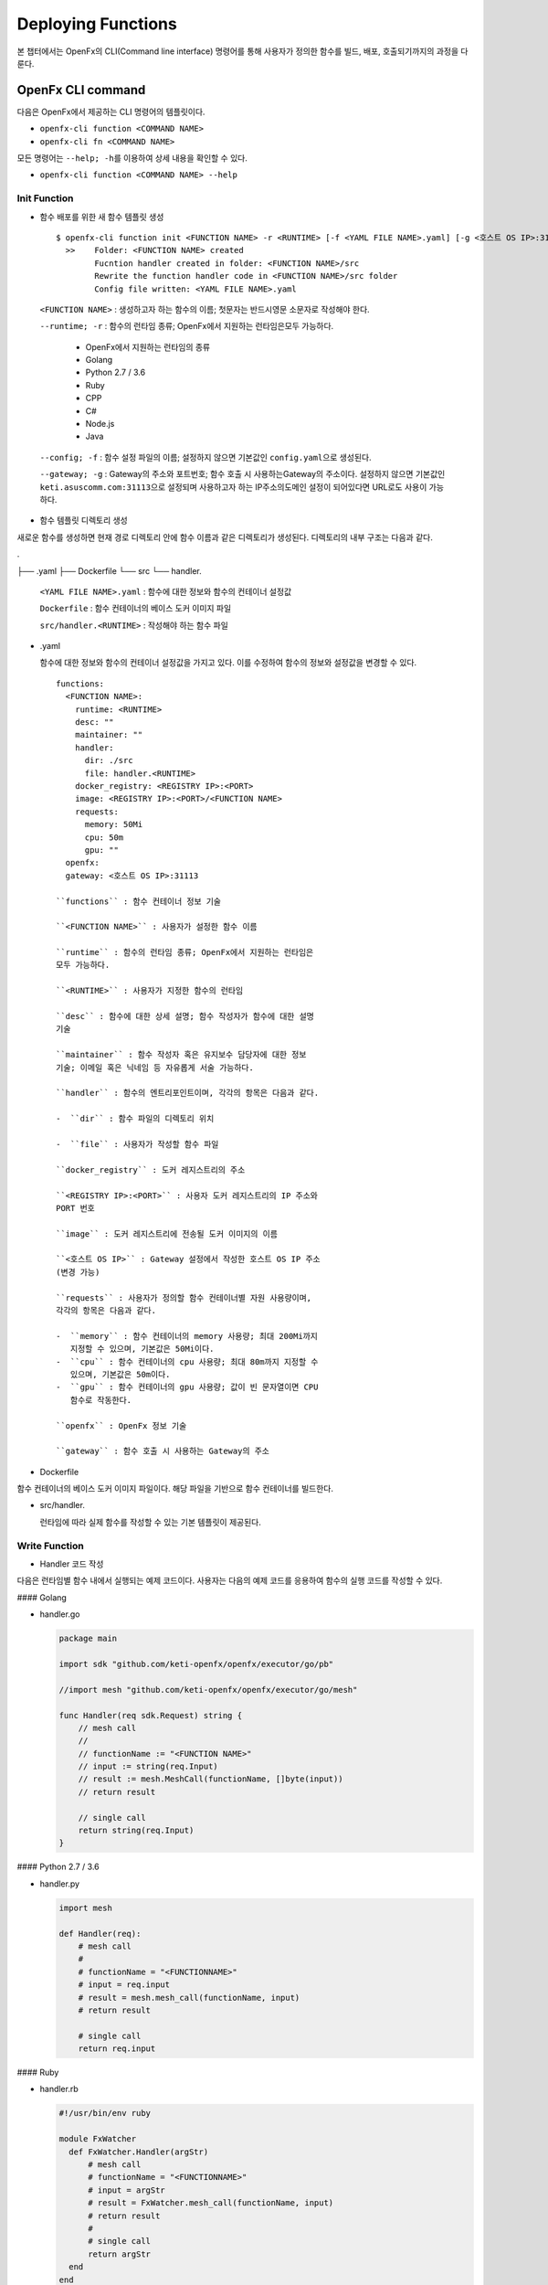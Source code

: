 Deploying Functions
===================

본 챕터에서는 OpenFx의 CLI(Command line interface) 명령어를 통해
사용자가 정의한 함수를 빌드, 배포, 호출되기까지의 과정을 다룬다.

OpenFx CLI command
------------------

다음은 OpenFx에서 제공하는 CLI 명령어의 템플릿이다.

-  ``openfx-cli function <COMMAND NAME>``
-  ``openfx-cli fn <COMMAND NAME>``

모든 명령어는 ``--help; -h``\ 를 이용하여 상세 내용을 확인할 수 있다.

-  ``openfx-cli function <COMMAND NAME> --help``

Init Function
~~~~~~~~~~~~~

-  함수 배포를 위한 새 함수 템플릿 생성

  ::

    $ openfx-cli function init <FUNCTION NAME> -r <RUNTIME> [-f <YAML FILE NAME>.yaml] [-g <호스트 OS IP>:31113>]   
      >>    Folder: <FUNCTION NAME> created   
            Fucntion handler created in folder: <FUNCTION NAME>/src   
            Rewrite the function handler code in <FUNCTION NAME>/src folder   
            Config file written: <YAML FILE NAME>.yaml


  ``<FUNCTION NAME>`` : 생성하고자 하는 함수의 이름; 첫문자는 반드시영문 소문자로 작성해야 한다.

  ``--runtime; -r`` : 함수의 런타임 종류; OpenFx에서 지원하는 런타임은모두 가능하다.

    -  OpenFx에서 지원하는 런타임의 종류
    -  Golang
    -  Python 2.7 / 3.6
    -  Ruby
    -  CPP
    -  C#
    -  Node.js
    -  Java

  ``--config; -f`` : 함수 설정 파일의 이름; 설정하지 않으면 기본값인 ``config.yaml``\ 으로 생성된다.

  ``--gateway; -g`` : Gateway의 주소와 포트번호; 함수 호출 시 사용하는Gateway의 주소이다. 설정하지 않으면 기본값인 ``keti.asuscomm.com:31113``\ 으로 설정되며 사용하고자 하는 IP주소의도메인 설정이 되어있다면 URL로도 사용이 가능하다.

-  함수 템플릿 디렉토리 생성

새로운 함수를 생성하면 현재 경로 디렉토리 안에 함수 이름과 같은
디렉토리가 생성된다. 디렉토리의 내부 구조는 다음과 같다.

.

├── .yaml
├── Dockerfile
└── src
​ └── handler.

    ``<YAML FILE NAME>.yaml`` : 함수에 대한 정보와 함수의 컨테이너
    설정값

    ``Dockerfile`` : 함수 컨테이너의 베이스 도커 이미지 파일

    ``src/handler.<RUNTIME>`` : 작성해야 하는 함수 파일

-  .yaml

   함수에 대한 정보와 함수의 컨테이너 설정값을 가지고 있다. 이를
   수정하여 함수의 정보와 설정값을 변경할 수 있다.

   ::

       functions:
         <FUNCTION NAME>:
           runtime: <RUNTIME>
           desc: ""
           maintainer: ""
           handler:
             dir: ./src
             file: handler.<RUNTIME>
           docker_registry: <REGISTRY IP>:<PORT>
           image: <REGISTRY IP>:<PORT>/<FUNCTION NAME>
           requests:
             memory: 50Mi
             cpu: 50m
             gpu: ""
         openfx:
         gateway: <호스트 OS IP>:31113

       ``functions`` : 함수 컨테이너 정보 기술

       ``<FUNCTION NAME>`` : 사용자가 설정한 함수 이름

       ``runtime`` : 함수의 런타임 종류; OpenFx에서 지원하는 런타임은
       모두 가능하다.

       ``<RUNTIME>`` : 사용자가 지정한 함수의 런타임

       ``desc`` : 함수에 대한 상세 설명; 함수 작성자가 함수에 대한 설명
       기술

       ``maintainer`` : 함수 작성자 혹은 유지보수 담당자에 대한 정보
       기술; 이메일 혹은 닉네임 등 자유롭게 서술 가능하다.

       ``handler`` : 함수의 엔트리포인트이며, 각각의 항목은 다음과 같다.

       -  ``dir`` : 함수 파일의 디렉토리 위치

       -  ``file`` : 사용자가 작성할 함수 파일

       ``docker_registry`` : 도커 레지스트리의 주소

       ``<REGISTRY IP>:<PORT>`` : 사용자 도커 레지스트리의 IP 주소와
       PORT 번호

       ``image`` : 도커 레지스트리에 전송될 도커 이미지의 이름

       ``<호스트 OS IP>`` : Gateway 설정에서 작성한 호스트 OS IP 주소
       (변경 가능)

       ``requests`` : 사용자가 정의할 함수 컨테이너별 자원 사용량이며,
       각각의 항목은 다음과 같다.

       -  ``memory`` : 함수 컨테이너의 memory 사용량; 최대 200Mi까지
          지정할 수 있으며, 기본값은 50Mi이다.
       -  ``cpu`` : 함수 컨테이너의 cpu 사용량; 최대 80m까지 지정할 수
          있으며, 기본값은 50m이다.
       -  ``gpu`` : 함수 컨테이너의 gpu 사용량; 값이 빈 문자열이면 CPU
          함수로 작동한다.

       ``openfx`` : OpenFx 정보 기술

       ``gateway`` : 함수 호출 시 사용하는 Gateway의 주소

-  Dockerfile

함수 컨테이너의 베이스 도커 이미지 파일이다. 해당 파일을 기반으로 함수
컨테이너를 빌드한다.

-  src/handler.

   런타임에 따라 실제 함수를 작성할 수 있는 기본 템플릿이 제공된다.

Write Function
~~~~~~~~~~~~~~

-  Handler 코드 작성

다음은 런타임별 함수 내에서 실행되는 예제 코드이다. 사용자는 다음의 예제
코드를 응용하여 함수의 실행 코드를 작성할 수 있다.

#### Golang

-  handler.go

   .. code:: go

       package main

       import sdk "github.com/keti-openfx/openfx/executor/go/pb"

       //import mesh "github.com/keti-openfx/openfx/executor/go/mesh"

       func Handler(req sdk.Request) string {
           // mesh call
           //
           // functionName := "<FUNCTION NAME>"
           // input := string(req.Input)
           // result := mesh.MeshCall(functionName, []byte(input))
           // return result

           // single call
           return string(req.Input)
       }

#### Python 2.7 / 3.6

-  handler.py

   .. code:: python

       import mesh

       def Handler(req):
           # mesh call
           #
           # functionName = "<FUNCTIONNAME>"
           # input = req.input
           # result = mesh.mesh_call(functionName, input)
           # return result

           # single call
           return req.input

#### Ruby

-  handler.rb

   .. code:: ruby

       #!/usr/bin/env ruby

       module FxWatcher
         def FxWatcher.Handler(argStr)
             # mesh call
             # functionName = "<FUNCTIONNAME>"
             # input = argStr
             # result = FxWatcher.mesh_call(functionName, input)
             # return result 
             #
             # single call
             return argStr
         end
       end

#### CPP

-  handler.cc

   .. code:: cpp

       #include <iostream>

       using namespace std;
       //extern string MeshCall(string functionName, string input);

       string Handler(const string req) {

         // mesh call
         // string functionName = "<FUNCTIONNAME>";
         // string input = req;
         // string result = MeshCall(functionName, input);
         // return result 
         //
         // single call
         return req;
       }

#### C#

-  handler.cs

   .. code:: csharp

       namespace Fx
       {
           class Function
           {
               public byte[] Handler(byte[] Input)
               {
                   return Input; 
               }
           }
       }

#### Node.js

-  handler.js

   .. code:: js

       // handler.js

       function Handler(argStr) {
           return argStr;
       }

       module.exports = Handler;

#### Java

-  Handler.java

   .. code:: java

       package io.grpc.fxwatcher;

       import com.google.protobuf.ByteString;

       public class Handler {

         public static String reply(ByteString input) {
           return input.toStringUtf8() + "test";
         }

       }

Build Function
~~~~~~~~~~~~~~

-  작성한 함수를 OpenFx에 배포하기 위한 도커 이미지 생성

yaml 파일에 작성된 함수 컨테이너의 설정값을 기준으로 함수 이미지를
빌드한다.

``$ openfx-cli function build -v [-f <YAML FILE NAME>.yaml] [--nocache] [-g <호스트 OS IP>:31113>]   >>    Building function (<FUNCTION NAME>) image ...   Image: <REGISTRY IP>:<PORT>/<FUNCTION NAME> built in local environment.``

    ``--config; -f`` : 함수 설정 파일의 이름; 함수 생성 시 설정했다면
    해당 파일로 옵션을 추가한다.

    ``--buildverbose; -v`` : 이미지 빌드 과정을 로그로 출력

    ``--nocache`` : 이미지 빌드에 캐시 미사용

    ``--gateway; -g`` : Gateway의 주소; 함수 생성 시 설정한 Gateway의
    주소를 입력한다.

Test Function
~~~~~~~~~~~~~

-  작성한 함수를 배포 전, 로컬 환경에서 테스트 진행

함수 배포에 앞서 작성한 함수가 정상적으로 동작하는지 확인하기 위해 로컬
환경에서 함수 이미지를 실행한다.

\`\`\` $ echo "Hello" \| openfx-cli function run [-f .yaml] >> Running
image (:/) in local Starting FxWatcher Server ... Call in user's local
Handler request: Hello

Handler reply: Hello [1]+ Stopped echo "Hello" \| openfx-cli function
run \`\`\`

    ``--config; -f`` : 함수 설정 파일의 이름; 함수 생성 시 설정했다면
    해당 파일을 작성한다.

    *Ctrl + Z를 통해 함수 실행을 중지할 수 있다.*

Deploy Function
~~~~~~~~~~~~~~~

-  생성된 도커 이미지를 통해 OpenFx에 함수 배포

yaml 파일을 통해 생성된 도커 이미지를 도커 레지스트리에 푸시하고 함수
컨테이너를 OpenFx에 배포한다.

``$ openfx-cli function deploy -f <YAML FILE NAME>.yaml -v -g <호스트 OS IP>:31113> [--min <NUMBER>] [--max <NUMBER>] [--registry <REGISTRY IP>:<PORT>] [--replace=<TRUE OR FALSE] [--update=<TRUE OR FALSE>]     >>      Pushing: <FUNCTION NAME>, Image: <REGISTRY IP>:<PORT>/<FUNCTION NAME> in Registry: <REGISTRY IP>:<PORT>...     ...     Deploying: <FUNCTION NAME> ...     Attempting update... but Function Not Found. Deploying Function...     http trigger url: http://<호스트 OS IP>:31113/function/<FUNCTION NAME>``

    ``--config; -f`` : 함수 설정 파일의 이름; 함수 생성 시 설정했다면
    해당 파일을 작성하고 아닐 시에는 기본값인 ``config.yaml``\ 을
    입력한다.

    ``--buildverbose; -v`` : 이미지 빌드 과정을 로그로 출력

    ``--gateway; -g`` : Gateway의 주소; 함수 생성 시 설정한 Gateway의
    주소를 입력한다.

    ``--min`` : 함수 레플리카의 최솟값 (default = 1)

    ``--max`` : 함수 레플리카의 최댓값 (default = 1)

    ``--registry`` : 함수를 배포하고자 하는 도커 레지스트리 주소

    ``--replace`` : 존재하는 같은 이름의 함수를 제거하고 재생성

    ``--update`` : 존재하는 같은 이름의 함수에 롤링 업데이트를 수행
    (기본 설정=true)

Confirm Function
~~~~~~~~~~~~~~~~

-  OpenFx에 배포가 완료된 함수의 목록 확인

``$ openfx-cli function list [-g <호스트 OS IP>:31113>]    >>     Function            Image                         Maintainer    Invocations    Replicas    Status    Description    <FUNCTION NAME>     $(repo)/<FUNCTION NAME>                     0              1           Ready``

    ``--gateway; -g`` : Gateway의 주소; 함수 생성 시 설정한 Gateway의
    주소를 입력한다. 입력하지 않을 시에는 Gateway의 기본값인
    ``keti.asuscomm:31113``\ 에 배포된 함수의 목록이 나타난다.

Call Function
~~~~~~~~~~~~~

-  OpenFx에 배포된 함수 호출

``$ echo "Hello" | openfx-cli function call <FUNCTION NAME> [-g <호스트 OS IP>:31113>]    >>    Hello``

    ``--gateway; -g`` : Gateway의 주소; 함수 생성 시 설정한 Gateway의
    주소를 입력한다. 입력하지 않을 시에는 Gateway의 기본값인
    ``keti.asuscomm:31113``\ 에 배포된 함수가 호출된다.

Function Info
~~~~~~~~~~~~~

-  OpenFx에 배포된 특정 함수의 정보 확인

``$ openfx-cli function info <FUNCTION NAME> [-g <호스트 OS IP>:31113>]    >>    name: <FUNCTION NAME>    image: <REGISTRY IP>:<PORT>/<FUNCTION NAME>    invocationcount: 4    replicas: 1    annotations: {}    availablereplicas: 1    labels:      openfx_fn: <FUNCTION NAME>``

    ``--gateway; -g`` : Gateway의 주소; 함수 생성 시 설정한 Gateway의
    주소를 입력한다. 입력하지 않을 시에는 Gateway의 기본값인
    ``keti.asuscomm:31113``\ 에 배포된 함수의 정보가 나타난다.

Function Log
~~~~~~~~~~~~

-  OpenFx에 배포된 특정 함수의 로그 확인

``$ openfx-cli function log <FUNCTION NAME> [-g <호스트 OS IP>:31113>]    >>    ---    Name: <FUNCTION NAME>    Log:     ...``

    ``--gateway; -g`` : Gateway의 주소; 함수 생성 시 설정한 Gateway의
    주소를 입력한다. 입력하지 않을 시에는 Gateway의 기본값인
    ``keti.asuscomm:31113``\ 에 배포된 특정 함수의 로그가 나타난다.
